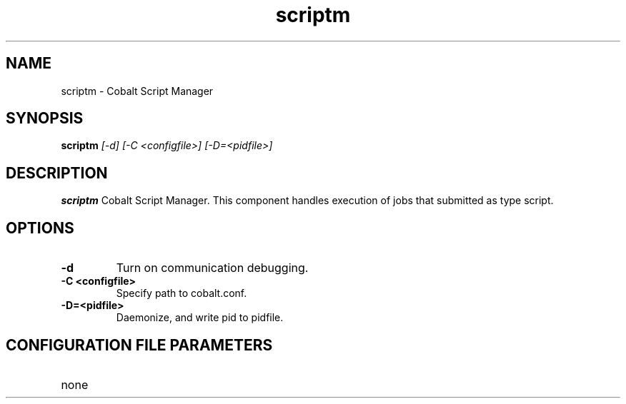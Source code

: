 .TH "scriptm" 8
.SH NAME
scriptm \- Cobalt Script Manager
.SH SYNOPSIS
.B scriptm
.I [-d] [-C <configfile>] [-D=<pidfile>]
.SH "DESCRIPTION"
.PP
.B scriptm
Cobalt Script Manager.  This component handles execution of jobs that submitted as type script.
.SH "OPTIONS"
.TP
.B \-d
Turn on communication debugging.
.TP
.B \-C <configfile>
Specify path to cobalt.conf.
.TP
.B \-D=<pidfile>
Daemonize, and write pid to pidfile.
.SH "CONFIGURATION FILE PARAMETERS"
.TP
none
